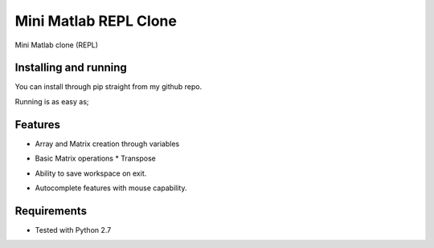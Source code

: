 ===============================
Mini Matlab REPL Clone
===============================

.. .. image:: https://badge.fury.io/py/mini_matlab.png
..     :target: http://badge.fury.io/py/mini_matlab

.. .. image:: https://travis-ci.org/Habu-Kagumba/mini_matlab.png?branch=master
..         :target: https://travis-ci.org/Habu-Kagumba/mini_matlab

.. .. image:: https://pypip.in/d/mini_matlab/badge.png
..         :target: https://crate.io/packages/mini_matlab?version=latest


Mini Matlab clone (REPL)

Installing and running
----------------------

You can install through pip straight from my github repo.

.. code-block:: bash
   pip install -e git+https://github.com/Habu-Kagumba/mini_matlab#egg=mini_matlab


Running is as easy as;

.. highlight:: bash
   mini_matrix

Features
--------

- Array and Matrix creation through variables

.. code-block:: python
  a = [1, 2, 3]

  b = [1 2 3; 4 5 10]

  c = [10 30 50; 100 20 80]

  d = [1 3 5; 2 5 1; 3 5 2]

- Basic Matrix operations
  * Transpose
.. code-block:: bash
    b'

  * Inverse
.. code-block:: bash
   inv(d)

  * Multiplication
.. code-block:: bash
    c * d
    ```
  * Addition / Subtraction
.. code-block:: bash
    b + c

- Ability to save workspace on exit.

.. code-block:: bash
  Do you want to save your workspace? (yes|no) yes
  Successfully saved your workspace. Goodbye.

- Autocomplete features with mouse capability.


Requirements
------------

- Tested with Python 2.7
